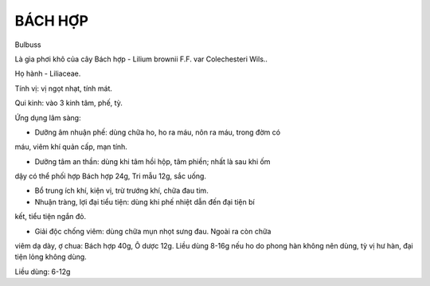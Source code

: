 

BÁCH HỢP
========

Bulbuss

Là gìa phơi khô của cây Bách hợp - Lilium brownii F.F. var Colechesteri
Wils..

Họ hành - Liliaceae.

Tính vị: vị ngọt nhạt, tính mát.

Qui kinh: vào 3 kinh tâm, phế, tỳ.

Ứng dụng lâm sàng:

- Dưỡng âm nhuận phế: dùng chữa ho, ho ra máu, nôn ra máu, trong đờm có
máu, viêm khí quản cấp, mạn tính.

- Dưỡng tâm an thần: dùng khi tâm hồi hộp, tâm phiền; nhất là sau khi ốm
dậy có thể phối hợp Bách hợp 24g, Tri mẫu 12g, sắc uống.

- Bổ trung ích khí, kiện vị, trừ trướng khí, chữa đau tim.

- Nhuận tràng, lợi đại tiểu tiện: dùng khi phế nhiệt dẫn đến đại tiện bí
kết, tiểu tiện ngắn đỏ.

- Giải độc chống viêm: dùng chữa mụn nhọt sưng đau. Ngoài ra còn chữa
viêm dạ dày, ợ chua: Bách hợp 40g, Ô dược 12g. Liều dùng 8-16g nếu ho do
phong hàn không nên dùng, tỳ vị hư hàn, đại tiện lỏng không dùng.

Liều dùng: 6-12g
